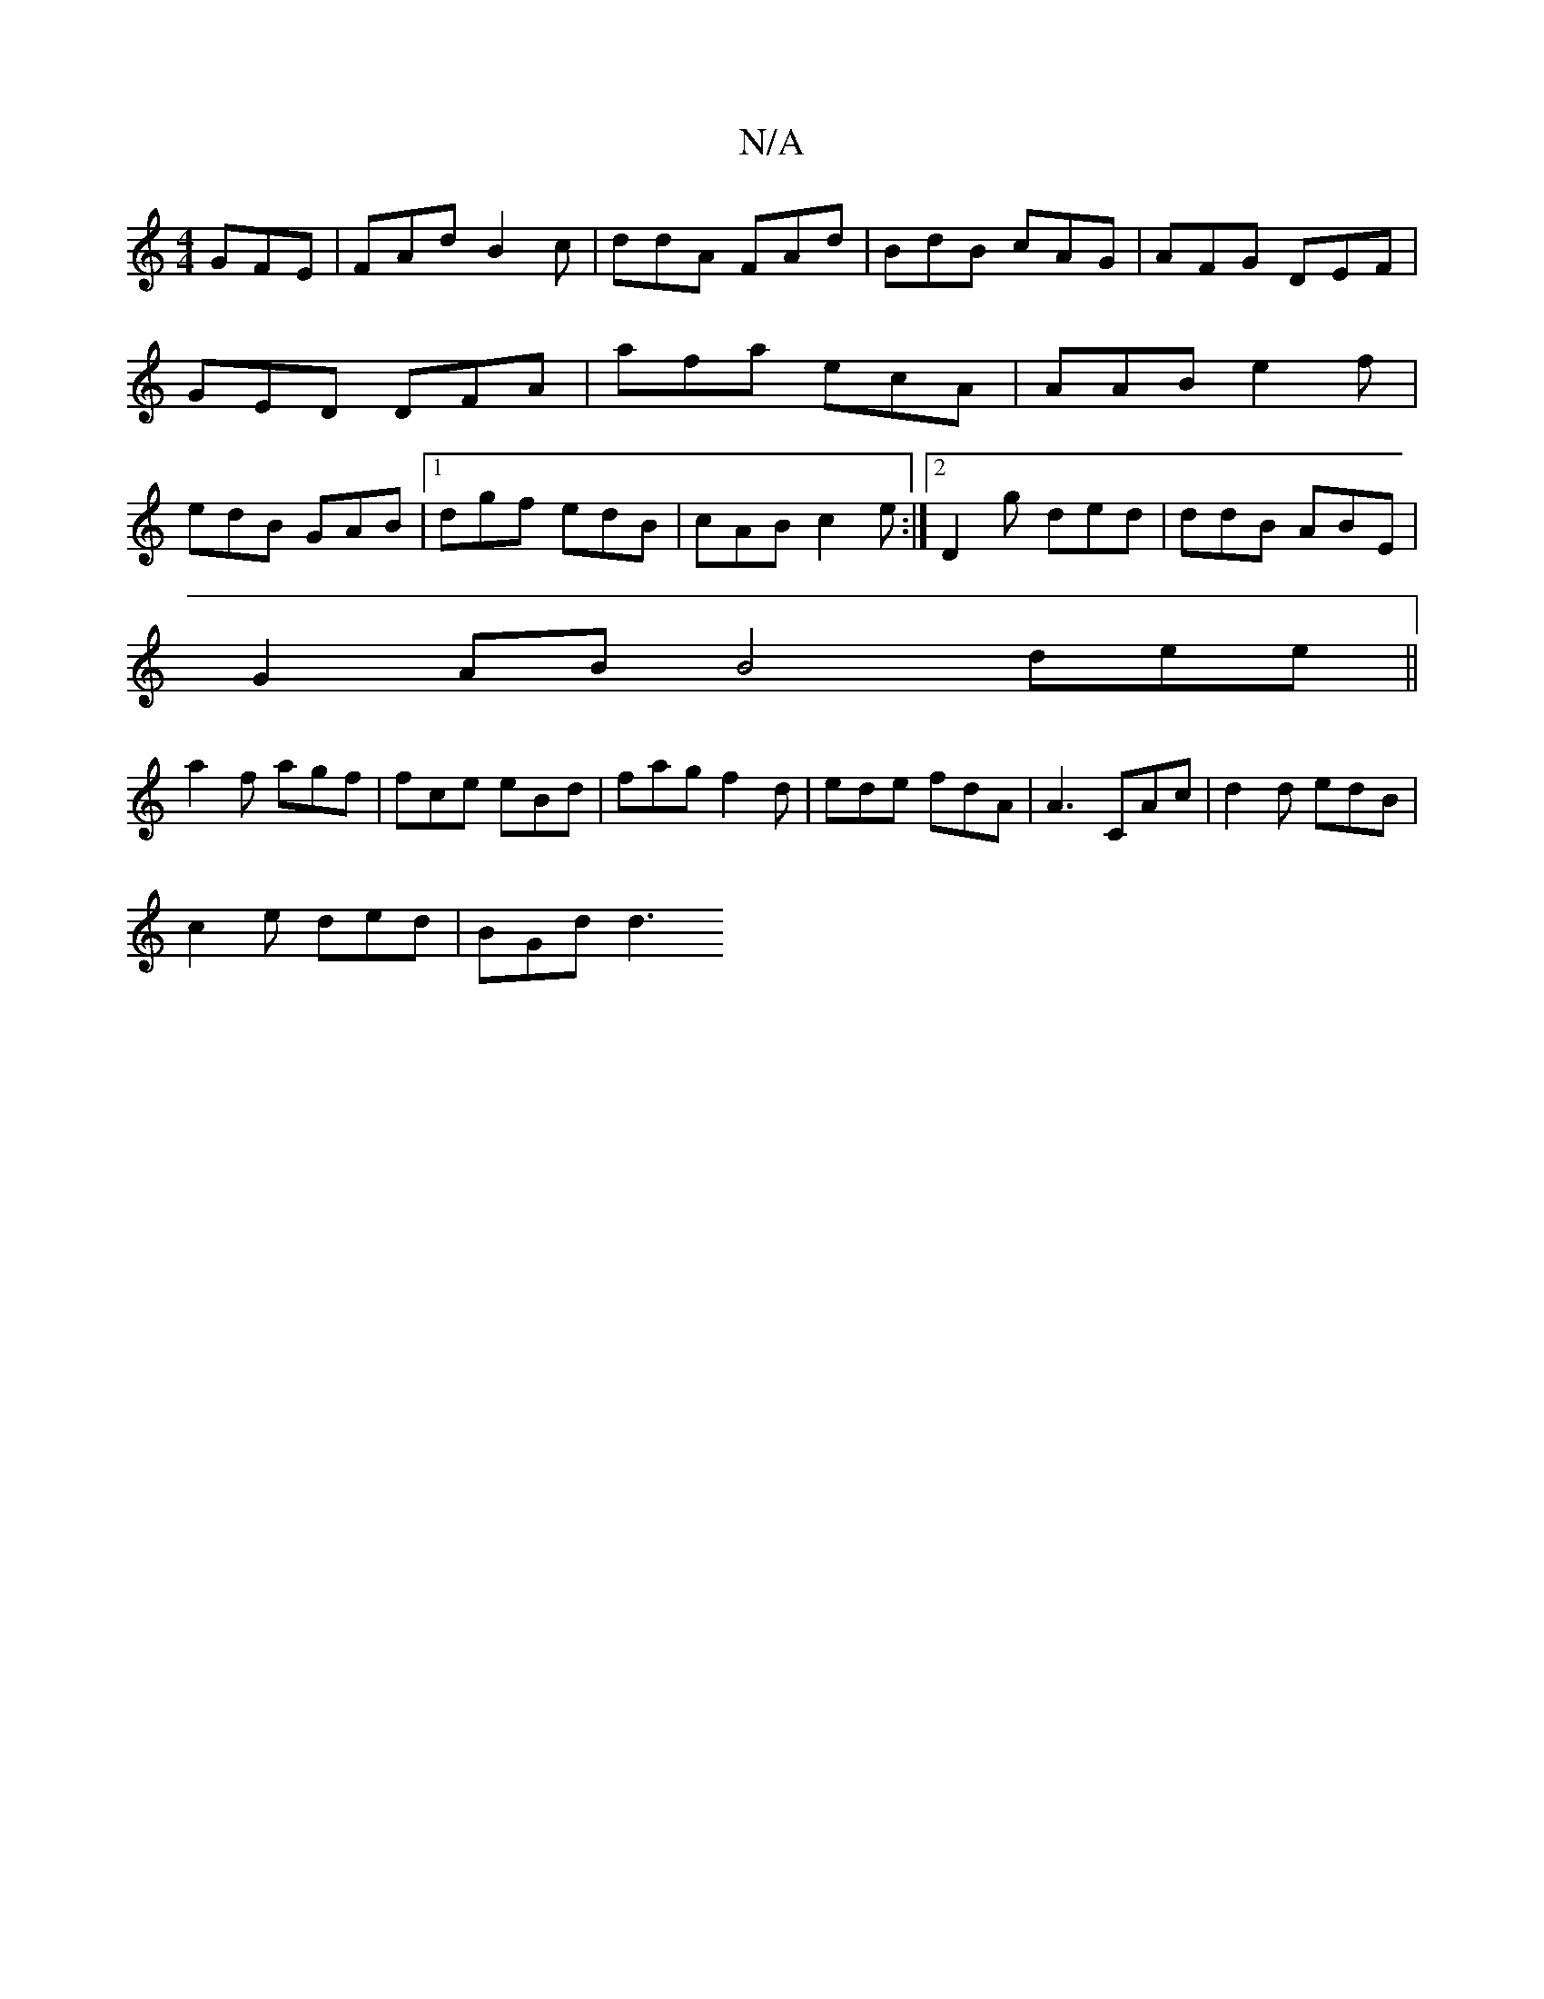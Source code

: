 X:1
T:N/A
M:4/4
R:N/A
K:Cmajor
GFE | FAd B2c | ddA FAd | BdB cAG| AFG DEF | GED DFA|afa ecA|AAB e2f|edB GAB |1 dgf edB|cAB c2 e :|[2 D2g ded|ddB ABE |
G2 AB B4dee||
a2f agf | fce eBd | fag f2d|ede fdA|A3 CAc|d2d edB|
c2e ded|BGd d3